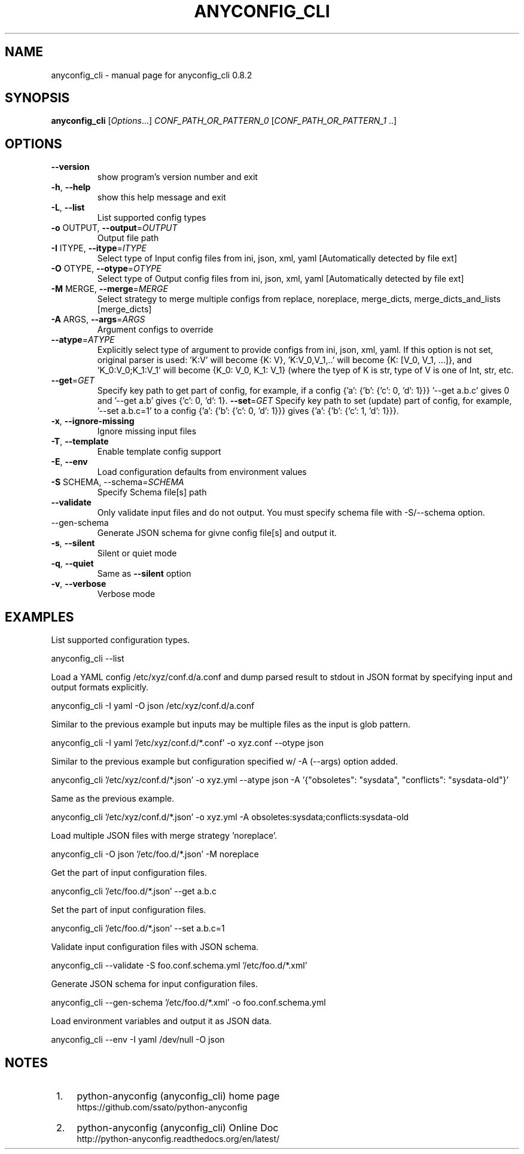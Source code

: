 .\" DO NOT MODIFY THIS FILE!  It was generated by help2man 1.44.1.
.TH ANYCONFIG_CLI "1" "Feb 2017" "anyconfig_cli 0.8.2" "User Commands"
.SH NAME
anyconfig_cli \- manual page for anyconfig_cli 0.8.2
.SH SYNOPSIS
.B anyconfig_cli
[\fIOptions\fR...] \fICONF_PATH_OR_PATTERN_0 \fR[\fICONF_PATH_OR_PATTERN_1 \fR..]
.SH OPTIONS
.TP
\fB\-\-version\fR
show program's version number and exit
.TP
\fB\-h\fR, \fB\-\-help\fR
show this help message and exit
.TP
\fB\-L\fR, \fB\-\-list\fR
List supported config types
.TP
\fB\-o\fR OUTPUT, \fB\-\-output\fR=\fIOUTPUT\fR
Output file path
.TP
\fB\-I\fR ITYPE, \fB\-\-itype\fR=\fIITYPE\fR
Select type of Input config files from ini, json, xml,
yaml [Automatically detected by file ext]
.TP
\fB\-O\fR OTYPE, \fB\-\-otype\fR=\fIOTYPE\fR
Select type of Output config files from ini, json,
xml, yaml [Automatically detected by file ext]
.TP
\fB\-M\fR MERGE, \fB\-\-merge\fR=\fIMERGE\fR
Select strategy to merge multiple configs from
replace, noreplace, merge_dicts, merge_dicts_and_lists
[merge_dicts]
.TP
\fB\-A\fR ARGS, \fB\-\-args\fR=\fIARGS\fR
Argument configs to override
.TP
\fB\-\-atype\fR=\fIATYPE\fR
Explicitly select type of argument to provide configs
from ini, json, xml, yaml.  If this option is not set,
original parser is used: 'K:V' will become {K: V},
\&'K:V_0,V_1,..' will become {K: [V_0, V_1, ...]}, and
\&'K_0:V_0;K_1:V_1' will become {K_0: V_0, K_1: V_1}
(where the tyep of K is str, type of V is one of Int,
str, etc.
.TP
\fB\-\-get\fR=\fIGET\fR
Specify key path to get part of config, for example,
if a config {'a': {'b': {'c': 0, 'd': 1}}} '--get
a.b.c' gives 0 and '--get a.b' gives {'c': 0, 'd': 1}.
\fB\-\-set\fR=\fIGET\fR
Specify key path to set (update) part of config, for example, '--set a.b.c=1'
to a config {'a': {'b': {'c': 0, 'd': 1}}} gives {'a': {'b': {'c': 1, 'd':
1}}}.
.TP
\fB\-x\fR, \fB\-\-ignore\-missing\fR
Ignore missing input files
.TP
\fB\-T\fR, \fB-\-template\fR
Enable template config support
.TP
\fB\-E\fR, \fB\-\-env\fR
Load configuration defaults from environment values
.TP
\fB\-S\fR SCHEMA, \fR\-\-schema=\fISCHEMA\fR
Specify Schema file[s] path
.TP
\fB\-\-validate\fR
Only validate input files and do not output. You must specify schema file with
\fR\-S\fR/\fR\-\-schema\fR option.
.TP
\fR\-\-gen\-schema\fR
Generate JSON schema for givne config file[s] and output it.
.TP
\fB\-s\fR, \fB\-\-silent\fR
Silent or quiet mode
.TP
\fB\-q\fR, \fB\-\-quiet\fR
Same as \fB\-\-silent\fR option
.TP
\fB\-v\fR, \fB\-\-verbose\fR
Verbose mode
.SH EXAMPLES
.PP
List supported configuration types.
.PP
    anyconfig_cli \-\-list
.PP
Load a YAML config /etc/xyz/conf.d/a.conf and dump parsed result to stdout in
JSON format by specifying input and output formats explicitly.
.PP
    anyconfig_cli \-I yaml \-O json /etc/xyz/conf.d/a.conf
.PP
Similar to the previous example but inputs may be multiple files as the input
is glob pattern.
.PP
    anyconfig_cli \-I yaml '/etc/xyz/conf.d/*.conf' \-o xyz.conf \-\-otype json\fR
.PP
Similar to the previous example but configuration specified w/ \-A (\-\-args)
option added.
.PP
    anyconfig_cli '/etc/xyz/conf.d/*.json' \-o xyz.yml \-\-atype json \-A '{"obsoletes": "sysdata", "conflicts": "sysdata\-old"}'
.PP
Same as the previous example.
.PP
    anyconfig_cli '/etc/xyz/conf.d/*.json' \-o xyz.yml \-A obsoletes:sysdata;conflicts:sysdata\-old
.PP
Load multiple JSON files with merge strategy 'noreplace'.
.PP
    anyconfig_cli -O json '/etc/foo.d/*.json' \-M noreplace
.PP
Get the part of input configuration files.
.PP
    anyconfig_cli '/etc/foo.d/*.json' \-\-get a.b.c
.PP
Set the part of input configuration files.
.PP
    anyconfig_cli '/etc/foo.d/*.json' \-\-set a.b.c=1
.PP
Validate input configuration files with JSON schema.
.PP
    anyconfig_cli \-\-validate \-S foo.conf.schema.yml '/etc/foo.d/*.xml'
.PP
Generate JSON schema for input configuration files.
.PP
    anyconfig_cli \-\-gen\-schema '/etc/foo.d/*.xml' \-o foo.conf.schema.yml
.PP
Load environment variables and output it as JSON data.
.PP
    anyconfig_cli \-\-env \-I yaml /dev/null \-O json
.SH "NOTES"
.IP " 1." 4
python-anyconfig (anyconfig_cli) home page
.RS 4
\%https://github.com/ssato/python-anyconfig
.RE
.IP " 2." 4
python-anyconfig (anyconfig_cli) Online Doc
.RS 4
\%http://python-anyconfig.readthedocs.org/en/latest/
.RE

